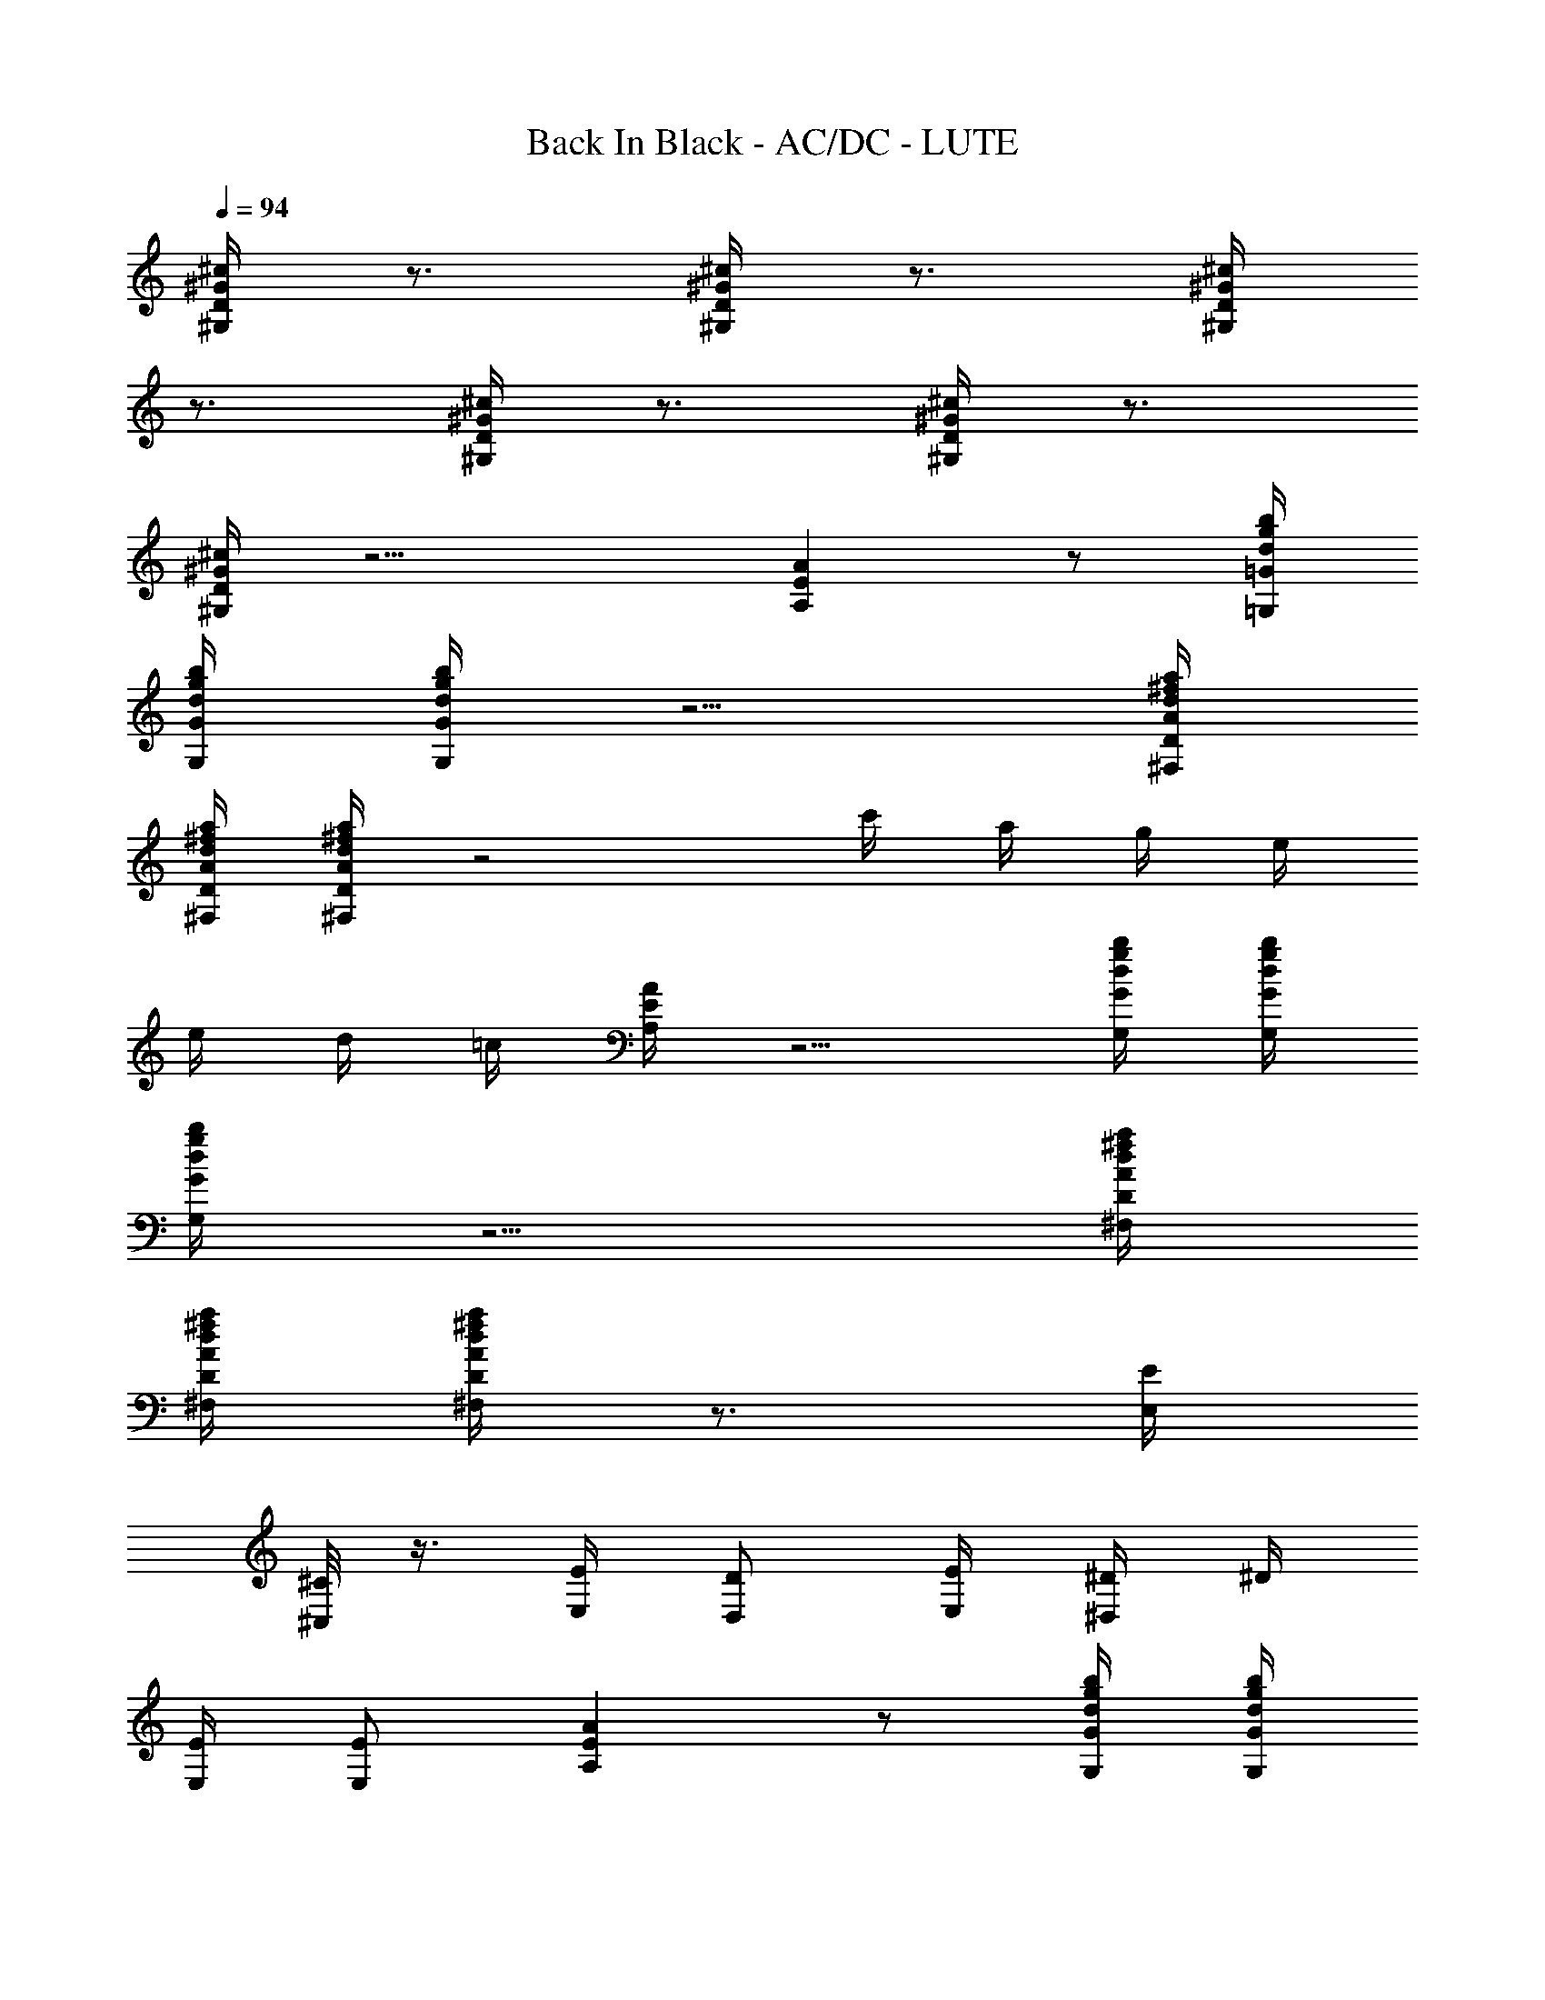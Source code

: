X: 1
T: Back In Black - AC/DC - LUTE
Z: Aziel - Elendilmir
L: 1/4
Q: 94
K: C
[^G/4^c/4D/4^G,/4] z3/4 [^G/4^c/4D/4^G,/4] z3/4 [^G/4^c/4D/4^G,/4]
z3/4 [^G/4^c/4D/4^G,/4] z3/4 [^G/4^c/4D/4^G,/4] z3/4
[^G/4^c/4D/4^G,/4] z11/4 [EAA,] z/2 [d/4g/4=G/4b/4=G,/4]
[d/4g/4G/4b/4G,/4] [d/4g/4G/4b/4G,/4] z5/4 [A/4d/4D/4^f/4a/4^F,/4]
[A/4d/4D/4^f/4a/4^F,/4] [A/4d/4D/4^f/4a/4^F,/4] z2 c'/4 a/4 g/4 e/4
e/4 d/4 =c/4 [E/4A/4A,/4] z5/4 [d/4g/4G/4b/4G,/4] [d/4g/4G/4b/4G,/4]
[d/4g/4G/4b/4G,/4] z5/4 [A/4d/4D/4^f/4a/4^F,/4]
[A/4d/4D/4^f/4a/4^F,/4] [A/4d/4D/4^f/4a/4^F,/4] z3/4 [E/4E,/4]
[^C/8^C,/4] z3/8 [E/4E,/4] [D/2D,/2] [E/4E,/4] [^D/4^D,/4] ^D/4
[E/4E,/4] [E/2E,/2] [EAA,] z/2 [d/4g/4G/4b/4G,/4] [d/4g/4G/4b/4G,/4]
[d/4g/4G/4b/4G,/4] z5/4 [A/4d/4=D/4^f/4a/4^F,/4]
[A/4d/4D/4^f/4a/4^F,/4] [A/4d/4D/4^f/4a/4^F,/4] z2 c'/4 a/4 g/4 e/4
e/4 d/4 c/4 [E/4A/4A,/4] z5/4 [d/4g/4G/4b/4G,/4] [d/4g/4G/4b/4G,/4]
[d/4g/4G/4b/4G,/4] z5/4 [A/4d/4D/4^f/4a/4^F,/4]
[A/4d/4D/4^f/4a/4^F,/4] [A/4d/4D/4^f/4a/4^F,/4] z3/4 [E/4E,/4]
[^C/8^C,/4] z3/8 [E/4E,/4] [D/2=D,/2] [E/4E,/4] [^D/4^D,/4] ^D/4
[E/4E,/4] [E/2E,/2] [EAA,] z/2 [d/4g/4G/4b/4G,/4] [d/4g/4G/4b/4G,/4]
[d/4g/4G/4b/4G,/4] z5/4 [A/4d/4=D/4^f/4a/4^F,/4]
[A/4d/4D/4^f/4a/4^F,/4] [A/4d/4D/4^f/4a/4^F,/4] z2 c'/4 a/4 g/4 e/4
e/4 d/4 c/4 [E/4A/4A,/4] z5/4 [d/4g/4G/4b/4G,/4] [d/4g/4G/4b/4G,/4]
[d/4g/4G/4b/4G,/4] z5/4 [A/4d/4D/4^f/4a/4^F,/4]
[A/4d/4D/4^f/4a/4^F,/4] [A/4d/4D/4^f/4a/4^F,/4] z3/4 [E/4E,/4]
[^C/8^C,/4] z3/8 [E/4E,/4] [D/2=D,/2] [E/4E,/4] [^D/4^D,/4] ^D/4
[E/4E,/4] [E/2E,/2] [EAA,] z/2 [d/4g/4G/4b/4G,/4] [d/4g/4G/4b/4G,/4]
[d/4g/4G/4b/4G,/4] z5/4 [A/4d/4=D/4^f/4a/4^F,/4]
[A/4d/4D/4^f/4a/4^F,/4] [A/4d/4D/4^f/4a/4^F,/4] z2 c'/4 a/4 g/4 e/4
e/4 d/4 c/4 [E/4A/4A,/4] z5/4 [d/4g/4G/4b/4G,/4] [d/4g/4G/4b/4G,/4]
[d/4g/4G/4b/4G,/4] z5/4 [A/4d/4D/4^f/4a/4^F,/4]
[A/4d/4D/4^f/4a/4^F,/4] [A/4d/4D/4^f/4a/4^F,/4] z3/4 [E/4E,/4]
[^C/8^C,/4] z3/8 [E/4E,/4] [D/2=D,/2] [E/4E,/4] [^D/4^D,/4] ^D/4
[E/4E,/4] [E/2E,/2] E,/2 [A/2^d/2=D/2^D/2E,/4] E,/4
[A/4^d/4=D/4^D/4E,/2] [E3/4A3/4A,3/4z/4] E,/2 [B3/4e3/4E3/4E,3/4]
[A/4^d/4=D/4^D/4^D,/4] [A/2^d/2=D/2^D/2^D,/2] [B/2e/2E/2E,/2]
[B/2e/2E/2E,/2] [A/2^d/2=D/2^D/2E,/4] E,/4 [A/4=d/4=D/4E,/4]
[E3/4A3/4A,3/4E,/4] E,/2 [B3/4e3/4E3/4E,3/4] [A/4d/4D/4=D,/4]
[A/2d/2D/2D,/2] [B/2e/2E/2E,/2] [B/2e/2E/2A,/2] [g/2c'/2=C/2G/2D,/2]
[g/4c'/4C/4G/4D,/2] [g3/4c'3/4G3/4d3/4z/4] D,/2 [A3/4d3/4D3/4D,3/4]
[C/4=C,/4] [C/2C,/2] [A/2d/2D/2D,/2] [A/2d/2D/2D,/2] [g/2c'/2C/2D,/4]
D,/4 [g/4c'/4C/4D,/4] [g3/4b3/4^G3/4d3/4D,/4] D,/2
[A3/4d3/4D3/4D,3/4] [C/4C,/4] [C/2C,/2] [A/2d/2D/2D,/2]
[A/2d/2D/2D,/2] [A/4d/4D/4] [E3/4A3/4A,3/4] [B3/4e3/4E3/4E,3/4]
[A/4d/4D/4D,/4] [A/2d/2D/2D,/4] D,/4 [B/2e/2E/2E,/2] [B/2e/2E/2E,/2]
[A/2d/2E/2E,/2] [A/4d/4D/4E,/2] [E3/4A3/4A,3/4z/4] E,/2
[B3/4e3/4E3/4E,3/4] [A/4d/4D/4D,/4] [A/2d/2D/2D,/2] [B/2e/2E/2E,/2]
[g3/4c'3/4C3/4=G3/4c3/4C,/2] C,/4 [g/4c'/4C/4G/4c/4C,/4]
[g/2c'/2C/2G/2c/2C,/4] C,/4 [g/2c'/2C/2G/2c/2C,/2] [g/4c'/4C/4G/4c/4]
[g/4c'/4C/4G/4c/4] [g/4c'/4C/4G/4c/4C,/8] z/8 [g/4c'/4C/4G/4c/4]
[g/2c'/2C/2G/2c/2C,/2] [g/2c'/2C/2G/2c/2^F,/2]
[g3/4b3/4G3/4d3/4G,3/4] [g/4b/4G/4d/4G,/4] [g/2b/2G/2d/2G,/2]
[g/2b/2G/2d/2G,/2] [g2b2G2d2G,2] [EAA,] z/2 [d/4g/4G/4b/4G,/4]
[d/4g/4G/4b/4G,/4] [d/4g/4G/4b/4G,/4] z5/4 [A/4d/4D/4^f/4a/4^F,/4]
[A/4d/4D/4^f/4a/4^F,/4] [A/4d/4D/4^f/4a/4^F,/4] z2 c'/4 a/4 g/4 e/4
e/4 d/4 c/4 [E/4A/4A,/4] z5/4 [d/4g/4G/4b/4G,/4] [d/4g/4G/4b/4G,/4]
[d/4g/4G/4b/4G,/4] z5/4 [A/4d/4D/4^f/4a/4^F,/4]
[A/4d/4D/4^f/4a/4^F,/4] [A/4d/4D/4^f/4a/4^F,/4] z3/4 [E/4E,/4]
[^C/8^C,/4] z3/8 [E/4E,/4] [D/2D,/2] [E/4E,/4] [^D/4^D,/4] ^D/4
[E/4E,/4] [E/2E,/2] E,/2 [A/2^d/2=D/2^D/2E,/4] E,/4
[A/4^d/4=D/4^D/4E,/2] [E3/4A3/4A,3/4z/4] E,/2 [B3/4e3/4E3/4E,3/4]
[A/4^d/4=D/4^D/4^D,/4] [A/2^d/2=D/2^D/2^D,/2] [B/2e/2E/2E,/2]
[B/2e/2E/2E,/2] [A/2^d/2=D/2^D/2E,/4] E,/4 [A/4^d/4=D/4^D/4E,/4]
[E3/4A3/4A,3/4E,/4] E,/2 [B3/4e3/4E3/4E,3/4] [A/4^d/4=D/4^D/4^D,/4]
[A/2^d/2=D/2^D/2^D,/2] [B/2e/2E/2E,/2] [B/2e/2E/2A,/2]
[g/2c'/2=C/2G/2^D,/2] [g/4c'/4C/4G/4^D,/2]
[g3/4c'3/4G3/4=d3/4^d3/4z/4] ^D,/2 [A3/4^d3/4=D3/4^D3/4^D,3/4]
[C/4=C,/4] [C/2C,/2] [A/2^d/2=D/2^D/2^D,/2] [A/2^d/2=D/2^D/2=D,/2]
[g/2c'/2C/2D,/4] D,/4 [g/4c'/4C/4D,/4] [g3/4b3/4^G3/4=d3/4D,/4] D,/2
[A3/4d3/4=D3/4D,3/4] [^C/4C,/4] [^C/2C,/2] [A/2d/2D/2D,/2]
[A/2d/2D/2D,/2] [A/4d/4D/4] [E3/4A3/4A,3/4] [B3/4e3/4E3/4E,3/4]
[A/4d/4D/4D,/4] [A/2d/2D/2D,/4] D,/4 [B/2e/2E/2E,/2] [B/2e/2E/2E,/2]
[A/2d/2E/2E,/2] [A/4d/4D/4E,/2] [E3/4A3/4A,3/4z/4] E,/2
[B3/4e3/4E3/4E,3/4] [A/4d/4D/4D,/4] [A/2d/2D/2D,/2] [B/2e/2E/2E,/2]
[g3/4c'3/4=C3/4=G3/4c3/4^C,/2] ^C,/4 [g/4c'/4C/4G/4c/4^C,/4]
[g/2c'/2C/2G/2c/2^C,/4] ^C,/4 [g/2c'/2C/2G/2c/2^C,/2]
[g/4c'/4C/4G/4c/4] [g/4c'/4C/4G/4c/4] [g/4c'/4C/4G/4c/4^C,/8] z/8
[g/4c'/4C/4G/4c/4] [g/2c'/2C/2G/2c/2^C,/2] [g/2c'/2C/2G/2c/2^F,/2]
[g3/4b3/4G3/4d3/4G,3/4] [g/4b/4G/4d/4G,/4] [g/2b/2G/2d/2G,/2]
[g/2b/2G/2d/2G,/2] [g2b2G2d2G,2] A,/4 G/4 [^F/4D,/2] E/4 [^F/4D,/4]
[C/2A,/2] [E/4E,/4] [D/2E,/2] [E/4E,/4] [^D/4E,/4] [^D/4E,/4]
[E/4E,/4] [E/2E,/2] [A,/4E,/2] G/4 [^F/4E,/2] E/4 [^F/4E,/2] [C/2z/4]
[E,/2z/4] E/4 [=D/2E,/2] [E/4E,/2] ^D/4 [^D/4D,/2] E/4 [E/2E,/2]
[A,/2z/4] G/4 [^F/4D,/2] E/4 [^F/4D,/2] [C/2z/4] [D,/2z/4] E/4
[=D/2D,3/4] E/4 [^D/4^C,/4] [^D/4^C,/2] E/4 [E/2D,/2] [A,/4D,/2] G/4
[^F/4D,/2] E/4 [^F/4D,/2] [C/2z/4] [D,/2z/4] E/4 [=D/2D,3/4] E/4
[^D/4^C,/4] [^D/4^C,/2] E/4 [E/2D,/2] [=D/4D,/2] c/4 [B/4D,/2] A/4
[B/4D,/4] [=F/2A,/2] [A/4E,/4] [G/2E,3/4] A/4 [^G/4D,/4] [^G/4D,/2]
A/4 [A/2E,/2] [D/4E,/2] c/4 [B/4E,/2] A/4 [B/4E,/2] [F/2z/4]
[E,/2z/4] A/4 [=G/2E,3/4] A/4 [^G/4D,/4] [^G/4D,/2] A/4 [A/2E,/2]
[A,/4=C,/2] =G/4 [^F/4C,/4] [E/4C,/4] [^F/4C,/4] [C/2C,/4] [C,/2z/4]
E/4 [D/2C,/4] [C,3/4z/4] E/4 ^D/4 [^D/4C,/2] E/4 [E/2^F,/2]
[A,/4G,3/4] G/4 ^F/4 [E/4=D/4] [^F/4D/2] [C/2z/4] [G/2z/4] E/4
[D/2G2] E/4 ^D/4 ^D/4 E/4 E/2 z [EAA,] z/2 [d/4g/4G/4b/4G,/4]
[d/4g/4G/4b/4G,/4] [d/4g/4G/4b/4G,/4] z5/4 [A/4d/4=D/4^f/4a/4^F,/4]
[A/4d/4D/4^f/4a/4^F,/4] [A/4d/4D/4^f/4a/4^F,/4] z2 c'/4 a/4 g/4 e/4
e/4 d/4 c/4 [E/4A/4A,/4] z3/4 [E4A4A,4] 
